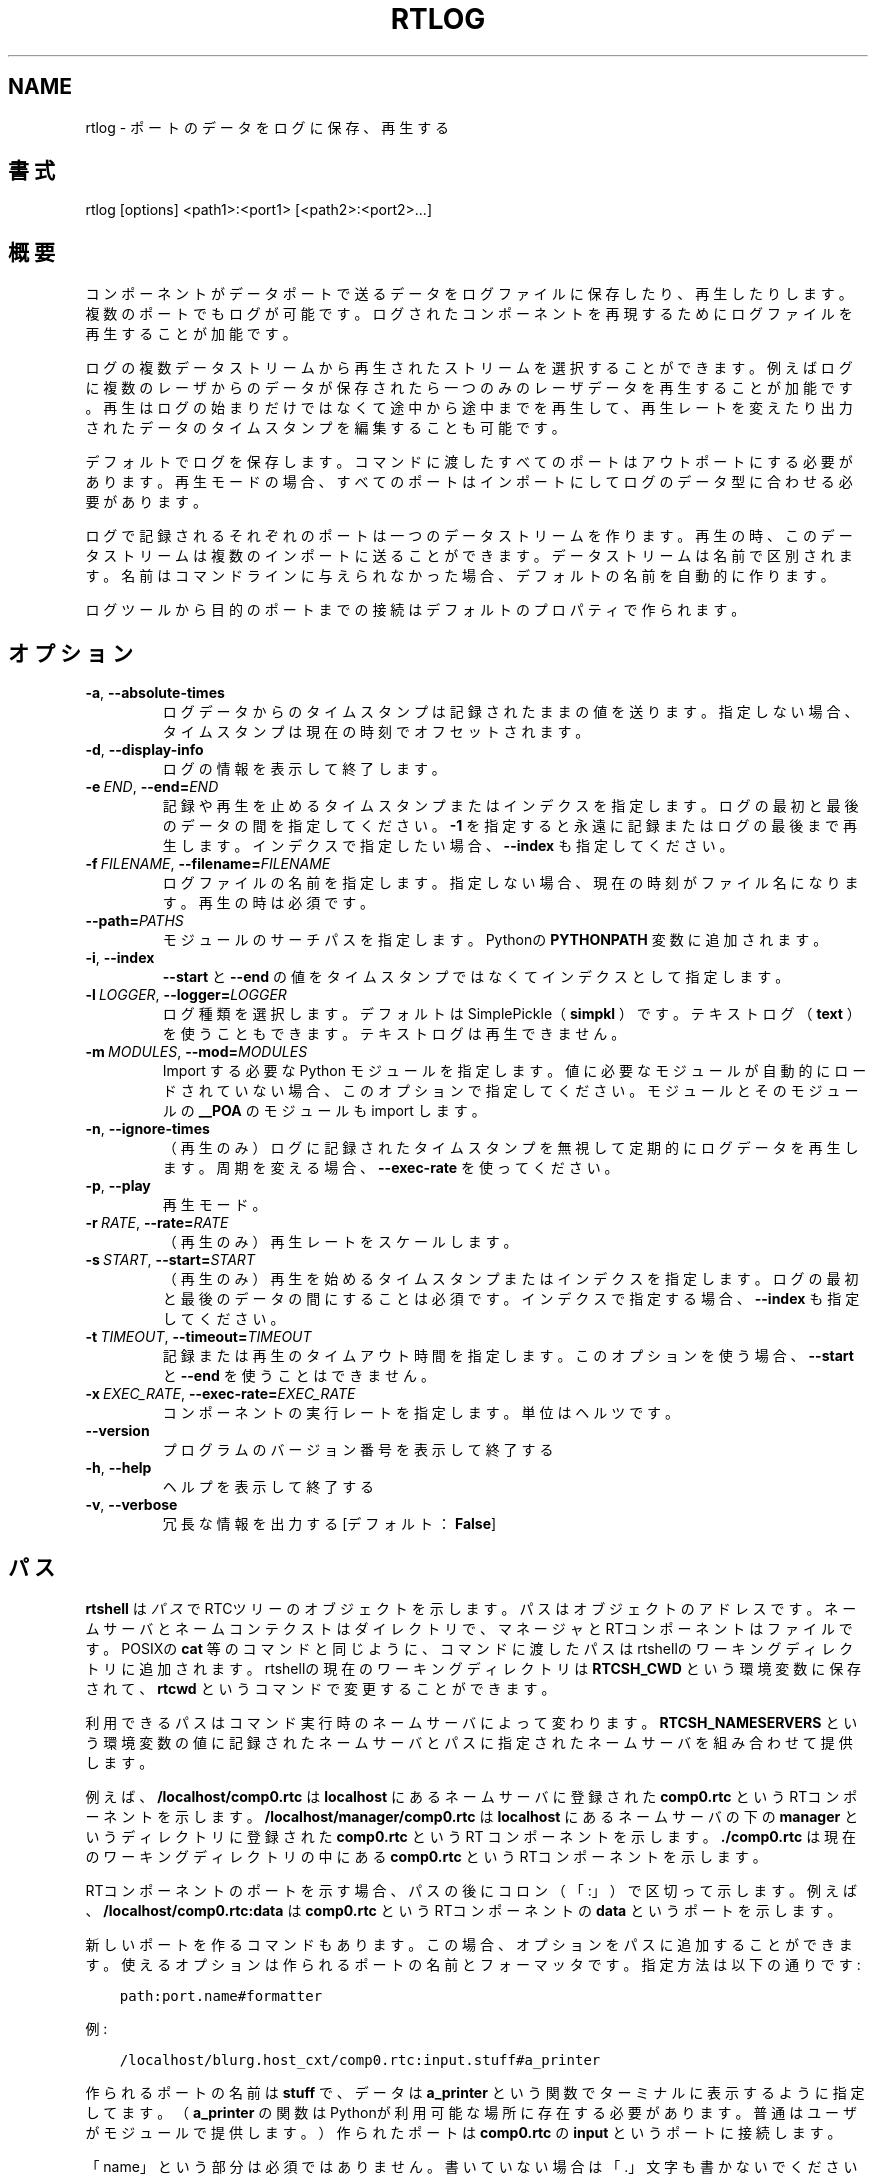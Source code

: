 .\" Man page generated from reStructuredText.
.
.
.nr rst2man-indent-level 0
.
.de1 rstReportMargin
\\$1 \\n[an-margin]
level \\n[rst2man-indent-level]
level margin: \\n[rst2man-indent\\n[rst2man-indent-level]]
-
\\n[rst2man-indent0]
\\n[rst2man-indent1]
\\n[rst2man-indent2]
..
.de1 INDENT
.\" .rstReportMargin pre:
. RS \\$1
. nr rst2man-indent\\n[rst2man-indent-level] \\n[an-margin]
. nr rst2man-indent-level +1
.\" .rstReportMargin post:
..
.de UNINDENT
. RE
.\" indent \\n[an-margin]
.\" old: \\n[rst2man-indent\\n[rst2man-indent-level]]
.nr rst2man-indent-level -1
.\" new: \\n[rst2man-indent\\n[rst2man-indent-level]]
.in \\n[rst2man-indent\\n[rst2man-indent-level]]u
..
.TH "RTLOG" 1 "2015-08-13" "4.0" "User commands"
.SH NAME
rtlog \- ポートのデータをログに保存、再生する
.SH 書式
.sp
rtlog [options] <path1>:<port1> [<path2>:<port2>...]
.SH 概要
.sp
コンポーネントがデータポートで送るデータをログファイルに保存したり、再
生したりします。複数のポートでもログが可能です。ログされたコンポーネント
を再現するためにログファイルを再生することが加能です。
.sp
ログの複数データストリームから再生されたストリームを選択することができま
す。例えばログに複数のレーザからのデータが保存されたら一つのみのレーザ
データを再生することが加能です。再生はログの始まりだけではなくて途中から
途中までを再生して、再生レートを変えたり出力されたデータのタイムスタン
プを編集することも可能です。
.sp
デフォルトでログを保存します。コマンドに渡したすべてのポートはアウトポ
ートにする必要があります。再生モードの場合、すべてのポートはインポートに
してログのデータ型に合わせる必要があります。
.sp
ログで記録されるそれぞれのポートは一つのデータストリームを作ります。
再生の時、このデータストリームは複数のインポートに送ることができます。
データストリームは名前で区別されます。名前はコマンドラインに与えられな
かった場合、デフォルトの名前を自動的に作ります。
.sp
ログツールから目的のポートまでの接続はデフォルトのプロパティで作られま
す。
.SH オプション
.INDENT 0.0
.TP
.B  \-a\fP,\fB  \-\-absolute\-times
ログデータからのタイムスタンプは記録されたままの値を送ります。
指定しない場合、タイムスタンプは現在の時刻でオフセットされます。
.TP
.B  \-d\fP,\fB  \-\-display\-info
ログの情報を表示して終了します。
.TP
.BI \-e \ END\fR,\fB \ \-\-end\fB= END
記録や再生を止めるタイムスタンプまたはインデクスを指定します。ログの
最初と最後のデータの間を指定してください。 \fB\-1\fP を指定すると永遠に記
録またはログの最後まで再生します。インデクスで指定したい場合、
\fB\-\-index\fP も指定してください。
.TP
.BI \-f \ FILENAME\fR,\fB \ \-\-filename\fB= FILENAME
ログファイルの名前を指定します。指定しない場合、現在の時刻がファイル
名になります。
再生の時は必須です。
.TP
.BI \-\-path\fB= PATHS
モジュールのサーチパスを指定します。Pythonの \fBPYTHONPATH\fP 変数に追加
されます。
.TP
.B  \-i\fP,\fB  \-\-index
\fB\-\-start\fP と \fB\-\-end\fP の値をタイムスタンプではなくてインデクスとして
指定します。
.TP
.BI \-l \ LOGGER\fR,\fB \ \-\-logger\fB= LOGGER
ログ種類を選択します。デフォルトはSimplePickle（ \fBsimpkl\fP ）です。テ
キストログ（ \fBtext\fP ）を使うこともできます。テキストログは再生できま
せん。
.TP
.BI \-m \ MODULES\fR,\fB \ \-\-mod\fB= MODULES
Import する必要な Python モジュールを指定します。値に必要なモジュー
ルが自動的にロードされていない場合、このオプションで指定してください。
モジュールとそのモジュールの \fB__POA\fP のモジュールも import します。
.TP
.B  \-n\fP,\fB  \-\-ignore\-times
（再生のみ）ログに記録されたタイムスタンプを無視して定期的にログデー
タを再生します。周期を変える場合、 \fB\-\-exec\-rate\fP を使ってください。
.TP
.B  \-p\fP,\fB  \-\-play
再生モード。
.TP
.BI \-r \ RATE\fR,\fB \ \-\-rate\fB= RATE
（再生のみ）再生レートをスケールします。
.TP
.BI \-s \ START\fR,\fB \ \-\-start\fB= START
（再生のみ）再生を始めるタイムスタンプまたはインデクスを指定します。
ログの最初と最後のデータの間にすることは必須です。インデクスで指定す
る場合、 \fB\-\-index\fP も指定してください。
.TP
.BI \-t \ TIMEOUT\fR,\fB \ \-\-timeout\fB= TIMEOUT
記録または再生のタイムアウト時間を指定します。このオプションを使う場
合、 \fB\-\-start\fP と \fB\-\-end\fP を使うことはできません。
.TP
.BI \-x \ EXEC_RATE\fR,\fB \ \-\-exec\-rate\fB= EXEC_RATE
コンポーネントの実行レートを指定します。単位はヘルツです。
.UNINDENT
.INDENT 0.0
.TP
.B  \-\-version
プログラムのバージョン番号を表示して終了する
.TP
.B  \-h\fP,\fB  \-\-help
ヘルプを表示して終了する
.TP
.B  \-v\fP,\fB  \-\-verbose
冗長な情報を出力する [デフォルト： \fBFalse\fP]
.UNINDENT
.SH パス
.sp
\fBrtshell\fP は \fIパス\fP でRTCツリーのオブジェクトを示します。パスは
オブジェクトのアドレスです。ネームサーバとネームコンテクストは
ダイレクトリで、マネージャとRTコンポーネントはファイルです。POSIXの
\fBcat\fP 等のコマンドと同じように、コマンドに渡したパスはrtshellの
ワーキングディレクトリに追加されます。rtshellの現在のワーキングディレクトリは
\fBRTCSH_CWD\fP という環境変数に保存されて、 \fBrtcwd\fP というコマンドで
変更することができます。
.sp
利用できるパスはコマンド実行時のネームサーバによって変わります。
\fBRTCSH_NAMESERVERS\fP という環境変数の値に記録されたネームサーバとパスに
指定された ネームサーバを組み合わせて提供します。
.sp
例えば、 \fB/localhost/comp0.rtc\fP は \fBlocalhost\fP にあるネームサーバに登録
された \fBcomp0.rtc\fP というRTコンポーネントを示します。
\fB/localhost/manager/comp0.rtc\fP は \fBlocalhost\fP にあるネームサーバの下の
\fBmanager\fP というディレクトリに登録された \fBcomp0.rtc\fP というRT
コンポーネントを示します。 \fB\&./comp0.rtc\fP は現在のワーキングディレクトリ
の中にある \fBcomp0.rtc\fP というRTコンポーネントを示します。
.sp
RTコンポーネントのポートを示す場合、パスの後にコロン（「:」）で区切って
示します。例えば、 \fB/localhost/comp0.rtc:data\fP は
\fBcomp0.rtc\fP というRTコンポーネントの \fBdata\fP というポートを示します。
.sp
新しいポートを作るコマンドもあります。この場合、オプションをパスに追加
することができます。使えるオプションは作られるポートの名前とフォーマッタ
です。指定方法は以下の通りです:
.INDENT 0.0
.INDENT 3.5
.sp
.nf
.ft C
path:port.name#formatter
.ft P
.fi
.UNINDENT
.UNINDENT
.sp
例:
.INDENT 0.0
.INDENT 3.5
.sp
.nf
.ft C
/localhost/blurg.host_cxt/comp0.rtc:input.stuff#a_printer
.ft P
.fi
.UNINDENT
.UNINDENT
.sp
作られるポートの名前は \fBstuff\fP で、データは \fBa_printer\fP という関数で
ターミナルに表示するように指定してます。（ \fBa_printer\fP の関数はPythonが利
用可能な場所に存在する必要があります。普通はユーザがモジュールで提供します。）
作られたポートは \fBcomp0.rtc\fP の \fBinput\fP というポートに接続します。
.sp
「name」という部分は必須ではありません。書いていない場合は「.」文字も
書かないでください。例:
.INDENT 0.0
.INDENT 3.5
.sp
.nf
.ft C
/localhost/blurg.host_cxt/comp0.rtc:input#a_printer
.ft P
.fi
.UNINDENT
.UNINDENT
.sp
「formatter」という部分は必須ではありません。書いていない場合は「.」文字も
書かないでください。例:
.INDENT 0.0
.INDENT 3.5
.sp
.nf
.ft C
/localhost/blurg.host_cxt/comp0.rtc:input.stuff
.ft P
.fi
.UNINDENT
.UNINDENT
.SH 環境変数
.INDENT 0.0
.INDENT 3.5
.INDENT 0.0
.TP
.B RTCTREE_ORB_ARGS
ORBを作る時に渡す変数です。セミコロンで区切ります。必須ではありません。
.TP
.B RTCTREE_NAMESERVERS
RTCツリーを作る時に参照するネームサーバのアドレスです。アドレスをセミ
コロンで区切ります。リストされたアドレスはすべてRTCツリーに追加して
rtshellで見ることができるようになります。必須ではありません。
.TP
.B RTSH_CWD
rtshellの現在のワーキングディレクトリ。rtshellが自動的に設定します。
設定しないでください。
.UNINDENT
.UNINDENT
.UNINDENT
.sp
普通、ユーザが設定する変数は \fBRTCTREE_NAMESERVERS\fP のみです。よく使うネ
ームサーバを設定しておくと便利です。例えば、Bashシェルの場合、以下のコマンド
は \fBlocalhost\fP 、 \fB192.168.0.1:65346\fP および \fBexample.com\fP にあるネーム
サーバをいつもrtshellで利用できるようにします。
.INDENT 0.0
.INDENT 3.5
$ export RTCTREE_NAMESERVERS=localhost;192.168.0.1:65346;example.com
.UNINDENT
.UNINDENT
.SH 返り値
.sp
成功の場合はゼロを返します。失敗の場合はゼロではない値を返します。
.sp
デバグ情報とエラーは \fBstderr\fP に出します。
.SH 例
.INDENT 0.0
.INDENT 3.5
.sp
.nf
.ft C
$ rtlog \-f log.rtlog /localhost/ConsoleIn0.rtc:out.numbers
.ft P
.fi
.UNINDENT
.UNINDENT
.sp
\fBConsoleIn0.rtc\fP コンポーネントは \fBout\fP ポートで送るデータをログします。
データストリームは \fBnumbers\fP という名前で区別されます。ログファイル名は
\fBlog.rtlog\fP です。
.INDENT 0.0
.INDENT 3.5
.sp
.nf
.ft C
$ rtlog \-f log.rtlog \-p /localhost/ConsoleOut0.rtc:in.numbers
.ft P
.fi
.UNINDENT
.UNINDENT
.sp
ログファイルから \fBnumbers\fP というデータストリームを \fBConsoleOut0.rtc\fP の
\fBin\fP ポートに再生します。
.INDENT 0.0
.INDENT 3.5
.sp
.nf
.ft C
$ rtlog \-f log.rtlog \-d
.ft P
.fi
.UNINDENT
.UNINDENT
.sp
ログの情報を表示します。ログの開始時間、終了時間、データストリーム等が
含まれています。
.INDENT 0.0
.INDENT 3.5
.sp
.nf
.ft C
$ rtlog \-f log.rtlog \-e 1292489690
  /localhost/ConsoleIn0.rtc:out.numbers
.ft P
.fi
.UNINDENT
.UNINDENT
.sp
コンピュータの時計が「1292489690」になるまでログし、終了します。
.INDENT 0.0
.INDENT 3.5
.sp
.nf
.ft C
$ rtlog \-f log.rtlog \-e 10 \-i /localhost/ConsoleIn0.rtc:out.numbers
.ft P
.fi
.UNINDENT
.UNINDENT
.sp
10個のデータをログして終了します。
.INDENT 0.0
.INDENT 3.5
.sp
.nf
.ft C
$ rtlog \-f log.rtlog \-t 10 /localhost/ConsoleIn0.rtc:out.numbers
.ft P
.fi
.UNINDENT
.UNINDENT
.sp
10秒間ログして終了します。
.INDENT 0.0
.INDENT 3.5
.sp
.nf
.ft C
$ rtlog \-f log.rtlog \-p \-s 1292489690
  /localhost/ConsoleOut0.rtc:in.numbers
.ft P
.fi
.UNINDENT
.UNINDENT
.sp
「1292489690」のタイムスタンプから再生を始めます。
.INDENT 0.0
.INDENT 3.5
.sp
.nf
.ft C
$ rtlog \-f log.rtlog \-p \-e 1292489700
  /localhost/ConsoleOut0.rtc:in.numbers
.ft P
.fi
.UNINDENT
.UNINDENT
.sp
最初のデータから「1292489700」のタイムスタンプまで再生します。
.INDENT 0.0
.INDENT 3.5
.sp
.nf
.ft C
$ rtlog \-f log.rtlog \-p \-s 1292489690 \-e 1292489700
  /localhost/ConsoleOut0.rtc:in.numbers
.ft P
.fi
.UNINDENT
.UNINDENT
.sp
「1292489690」のタイムスタンプから「1292489700」のタイムスタンプまで再
生します.（大体10秒のデータ。）
.INDENT 0.0
.INDENT 3.5
.sp
.nf
.ft C
$ rtlog \-f log.rtlog \-p \-s 5 \-i
  /localhost/ConsoleOut0.rtc:in.numbers
.ft P
.fi
.UNINDENT
.UNINDENT
.sp
５個目のデータから再生を始めます。
.INDENT 0.0
.INDENT 3.5
.sp
.nf
.ft C
$ rtlog \-f log.rtlog \-p \-e 10 /localhost/ConsoleOut0.rtc:in.numbers
.ft P
.fi
.UNINDENT
.UNINDENT
.sp
最初のデータから10個目のデータまで再生します。
.INDENT 0.0
.INDENT 3.5
.sp
.nf
.ft C
$ rtlog \-f log.rtlog \-p \-s 5 \-e 10
  /localhost/ConsoleOut0.rtc:in.numbers
.ft P
.fi
.UNINDENT
.UNINDENT
.sp
5個目のデータから10個目のデータまで再生します。（5個のデータ。）
.INDENT 0.0
.INDENT 3.5
.sp
.nf
.ft C
$ rtlog \-f log.rtlog \-p \-t 10 /localhost/ConsoleOut0.rtc:in.numbers
.ft P
.fi
.UNINDENT
.UNINDENT
.sp
最初の10秒間のデータを再生します。
.INDENT 0.0
.INDENT 3.5
.sp
.nf
.ft C
$ rtlog \-f log.rtlog \-p \-r 5 /localhost/ConsoleOut0.rtc:in.numbers
.ft P
.fi
.UNINDENT
.UNINDENT
.sp
ログの記録の早さを5倍で再生します。
.INDENT 0.0
.INDENT 3.5
.sp
.nf
.ft C
$ rtlog \-f log.rtlog \-p \-r 0.2 /localhost/ConsoleOut0.rtc:in.numbers
.ft P
.fi
.UNINDENT
.UNINDENT
.sp
ログの記録の早さを0.2倍で再生します。
.INDENT 0.0
.INDENT 3.5
.sp
.nf
.ft C
$ rtlog \-f log.rtlog \-p \-n 5 \-x 1 /localhost/ConsoleOut0.rtc:in.numbers
.ft P
.fi
.UNINDENT
.UNINDENT
.sp
1秒に1回実行して、1回の実行で5個のデータを再生します。
.INDENT 0.0
.INDENT 3.5
.sp
.nf
.ft C
$ rtlog \-f log.rtlog /localhost/Sensor0.rtc:out.sensor
  /localhost/Controller0.rtc:out.ctrl /localhost/Motor0.rtc:out.motor
.ft P
.fi
.UNINDENT
.UNINDENT
.sp
一つのファイルに三つのデータストリームを記録します。ストリームの名前は
\fBsensor\fP と \fBctrl\fP と \fBmotor\fP です。
.INDENT 0.0
.INDENT 3.5
.sp
.nf
.ft C
$ rtlog \-f log.rtlog /localhost/Sensor0.rtc:in.motor
  /localhost/Motor0.rtc:in.ctrl
.ft P
.fi
.UNINDENT
.UNINDENT
.sp
一つのログから二つのデータストリームを別々のポートに再生します。
.INDENT 0.0
.INDENT 3.5
.sp
.nf
.ft C
$ rtlog \-f log.rtlog \-p /localhost/Controller0.rtc:in.sensor
  /localhost/Controller0.rtc:in.motor
.ft P
.fi
.UNINDENT
.UNINDENT
.sp
一つのログから二つのデータストリームを同じポートに再生します。
.INDENT 0.0
.INDENT 3.5
.sp
.nf
.ft C
$ rtlog \-f log.rtlog \-p /localhost/Sensor0.rtc:in.motor
  /localhost/Controller0.rtc:in.motor
.ft P
.fi
.UNINDENT
.UNINDENT
.sp
ログから一つのデータストリームを複数のポートに再生します。
.sp
\fB\-\-mod\fP と \fB\-\-path\fP の例は \fBrtinject(1)\fP を参照してください。
.SH 参照
.INDENT 0.0
.INDENT 3.5
\fBrtcat\fP (1),
\fBrtinject\fP (1),
\fBrtprint\fP (1)
.UNINDENT
.UNINDENT
.SH AUTHOR
Geoffrey Biggs and contributors
.SH COPYRIGHT
LGPL3
.\" Generated by docutils manpage writer.
.
